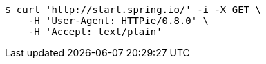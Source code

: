[source,bash]
----
$ curl 'http://start.spring.io/' -i -X GET \
    -H 'User-Agent: HTTPie/0.8.0' \
    -H 'Accept: text/plain'
----